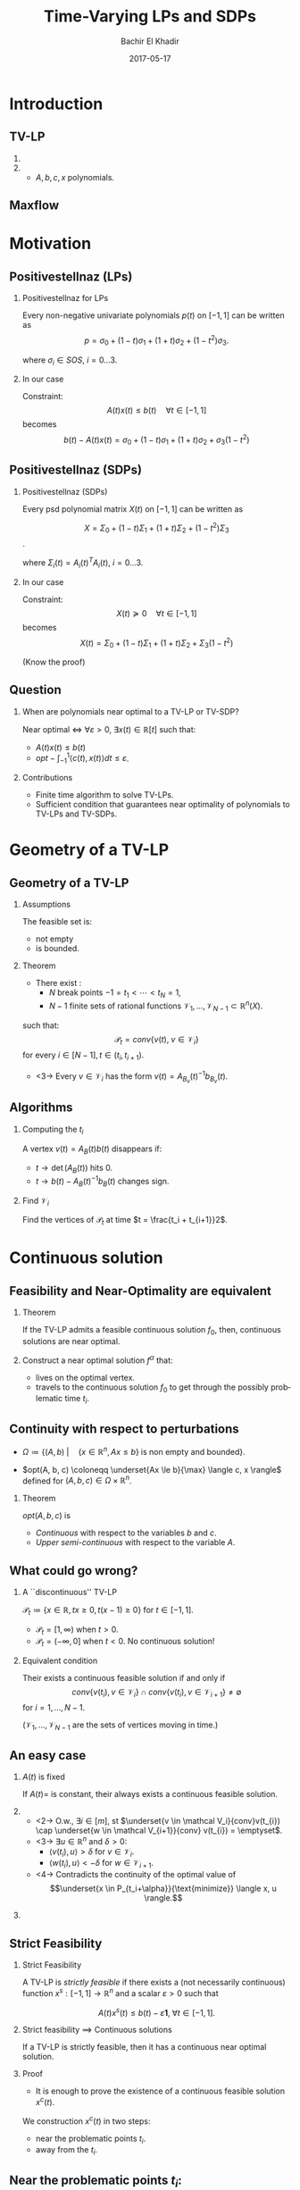 #+Title: Time-Varying LPs and SDPs
#+Author: Bachir El Khadir
#+DATE: 2017-05-17

#+DESCRIPTION: 
#+KEYWORDS: 
#+LANGUAGE:  en
#+OPTIONS:   num:t toc:t ::t |:t ^:{} -:t f:t *:t <:t
#+OPTIONS:   tex:t d:nil todo:t pri:nil tags:nil
#+OPTIONS:   timestamp:t

# this allows defining headlines to be exported/not be exported
#+SELECT_TAGS: export
#+EXCLUDE_TAGS: noexport

# By default I do not want that source code blocks are evaluated on export. Usually
# I want to evaluate them interactively and retain the original results.
#+PROPERTY: header-args :eval never-export

#+LATEX_HEADER: \usepackage{mathtools}
#+LATEX_HEADER: \usepackage{amsthm}
#+LATEX_HEADER: \usepackage{tikz}
#+LATEX_HEADER: \usetikzlibrary{arrows.meta}

#+LATEX_HEADER:\usepackage{algpseudocode}% http://ctan.org/pkg/algorithmicx
#+LATEX_HEADER: %\usepackage[noend]{algpseudocode}
#+LATEX_HEADER: \algdef{SE}[DOWHILE]{Do}{doWhile}{\algorithmicdo}[1]{\algorithmicwhile\ #1}%
#+LATEX_HEADER: \algdef{SE}[DOWHILE]{Do}{doWhile}{\algorithmicdo}[1]{\algorithmicwhile\ #1}%

#+LATEX_HEADER: \newcommand{\makealternate}[2]{\alt<1>{#1}{#2}}
#+LATEX_HEADER: \newcommand{\makeappear}[1]{\makealternate{}{\textcolor{red}{#1}}}
#+LATEX_HEADER: \newcommand{\maketappear}{\makeappear{(t)}}

* Beamer configuration                                             :noexport:
** Basic
   # this triggers loading the beamer menu (C-c C-b) when the file is read
   #+startup: beamer

   #+LaTeX_CLASS: beamer

   #    LATEX CLASS OPTIONS
   # [bigger]
   # [presentation]
   # [handout] : print handouts, i.e. slides with overlays will be printed with
   #   all overlays turned on (no animations).
   # [notes=show] : show notes in the generated output (note pages follow the real page)
   # [notes=only] : only render the nodes pages

   # this setting affects whether the initial PSI picture correctly fills
   # the title page, since it scales the title text. One can also use the
   # notes=show or notes=only options to produce notes pages in the output.
   # #+LaTeX_CLASS_OPTIONS: [t,10pt,notes=show]

   #+LaTeX_CLASS_OPTIONS: [t,10pt]


   #+COLUMNS: %20ITEM %13BEAMER_env(Env) %6BEAMER_envargs(Args) %4BEAMER_col(Col) %7BEAMER_extra(Extra)

   # export second level headings as beamer frames. All headlines below
   # the org-beamer-frame-level (i.e. below H value in OPTIONS), are
   # exported as blocks
   #+OPTIONS: H:2

** Beamer Theme Definition
   #+BEAMER_THEME: Madrid
   # #+BEAMER_THEME: Hydrogen

   # Note: custom style files can be placed centrally in the user specific directory
   # ~/texmf/tex. This will be searched recursively, so substructures are possible.
   # q.v. http://tex.stackexchange.com/questions/1137/where-do-i-place-my-own-sty-or-cls-files-to-make-them-available-to-all-my-te

   # One could also fine tune a number of theme settings instead of specifying the full theme
   # #+BEAMER_COLOR_THEME: default
   # #+BEAMER_FONT_THEME:
   # #+BEAMER_INNER_THEME:
   #+BEAMER_OUTER_THEME: miniframes [subsection=false]
   # #+LATEX_CLASS: beamer


** changes to BeginSection for TOC and navigation
   #+BEAMER_HEADER: \AtBeginSection[]{

   # This line inserts a table of contents with the current section highlighted at
   # the beginning of each section
   #+BEAMER_HEADER: \begin{frame}<beamer>\frametitle{Topic}\tableofcontents[currentsection]\end{frame}

   # In order to have the miniframes/smoothbars navigation bullets even though we do not use subsections 
   # q.v. https://tex.stackexchange.com/questions/2072/beamer-navigation-circles-without-subsections/2078#2078
   #+BEAMER_HEADER: \subsection{}
   #+BEAMER_HEADER: }

** misc configuration
   # I want to define a style for hyperlinks
   #+BEAMER_HEADER: \hypersetup{colorlinks=true, linkcolor=blue}

   # this can be used to define the transparency of the covered layers
   #+BEAMER: \setbeamercovered{transparent=30}



** Some remarks on options
   - [[info:org#Export%20settings][info:org#Export settings]]
   - The H:2 setting in the options line is important for setting the
     Beamer frame level. Headlines will become frames when their level
     is equal to =org-beamer-frame-level=.
   - ^:{} interpret abc_{subs} as subscript, but not abc_subs
   - num:t configures whether to use section numbers. If set to a number
     only headlines of this level or above will be numbered
   - ::t defines that lines starting with ":" will use fixed width font
   - |:t include tables in export
   - -:t Non-nil means interpret "\-", "--" and "---" for export.
   - f:t include footnotes
   - *:t Non-nil means interpret
     : *word*, /word/, _word_ and +word+.
   - <:t toggle inclusion of timestamps
   - timestamp:t include a document creation timestamp into the exported file
   - todo:t include exporting of todo keywords
   - d:nil do not export org heading drawers
   - tags:nil do not export headline tags


* Introduction

** TV-LP

   \begin{equation*}
   \tag{\makeappear{TV-}LP}
   \begin{array}{llll}
   \underset{x\maketappear \in \mathbb R^n \makeappear{[t]}}{\text{maximize} }
   &\makeappear{\int_{-1}^1} \langle c\maketappear, x\maketappear \rangle \makeappear{dt} & \\
   \text{subject to}& A\maketappear x\maketappear \le b\maketappear & \makeappear{\forall t \in [-1, 1]}
   \end{array}
   \end{equation*}

*** 
   :PROPERTIES:
   :BEAMER_col: 0.6
   :END:
   \begin{figure}
   \includegraphics<1>[scale=.3]{includes/tvlp2d.png}
   \vspace*{-.4in}
   \includegraphics<2>[scale=.17]{includes/tvlp3d.png}
   \end{figure}

*** 
   :PROPERTIES:
   :BEAMER_env: block
   :BEAMER_col: 0.3
   :BEAMER_act: <2->
   :END:
   - $A, b, c, x$ polynomials.
   
** Maxflow
   :PROPERTIES:
   :BEAMER_env: fullframe
   :END:

   #+INCLUDE: includes/maxflowgraph.tikz

* Motivation
  
** Positivestellnaz (LPs)
***  Positivestellnaz for LPs
    :PROPERTIES:
    :BEAMER_env: block
    :END:
    Every non-negative univariate polynomials $p(t)$ on $[-1, 1]$ can be written as
    $$p = \sigma_0 + (1-t) \sigma_1 + (1+t) \sigma_2 + (1-t^2)\sigma_3.$$

    where $\sigma_i \in SOS$, $i=0\ldots 3$.

*** In our case
    :PROPERTIES:
    :BEAMER_env: block
    :BEAMER_act: <2->
    :END:
 
    Constraint:
    $$A(t) x(t) \le b(t) \quad \forall t \in [-1, 1]$$
    becomes
    $$b(t) - A(t)x(t) = \sigma_0 + (1-t) \sigma_1 + (1+t) \sigma_2 + \sigma_3 (1-t^2)$$
  
  
** Positivestellnaz (SDPs)
*** Positivestellnaz (SDPs)
    :PROPERTIES:
    :BEAMER_env: block
    :END:

    Every psd polynomial matrix $X(t)$ on $[-1, 1]$ can be written as

    $$X = \Sigma_0 + (1-t) \Sigma_1 + (1+t) \Sigma_2 + (1-t^2)\Sigma_3$$.

    where $\Sigma_i(t) = A_i(t)^TA_i(t)$, $i=0\ldots 3$.

*** In our case
    :PROPERTIES:
    :BEAMER_env: block
    :BEAMER_act: <2->
    :END:
 
    Constraint:
    $$X(t) \succeq 0 \quad \forall t \in [-1, 1]$$
    becomes
    $$X(t) = \Sigma_0 + (1-t) \Sigma_1 + (1+t) \Sigma_2 + \Sigma_3 (1-t^2)$$
  
    (Know the proof)

** Question
***    
   When are polynomials near optimal to a TV-LP or TV-SDP?

   Near optimal $\iff$ $\forall \varepsilon > 0$, $\exists x(t) \in \mathbb R[t]$ such that:
   - $A(t)x(t) \le b(t)$
   -  $opt - \int_{-1}^{1} \langle c(t), x(t) \rangle dt \le \varepsilon$.
   
   
*** Contributions   
    - Finite time algorithm to solve TV-LPs.
    - Sufficient condition that guarantees near optimality of polynomials to TV-LPs and TV-SDPs.
   
* Geometry of a TV-LP


** Geometry of a TV-LP
   \begin{equation*}
   \tag{TV-LP}
   \begin{array}{ll@{}ll}
   \underset{x(t)}{\text{maximize}} & \int_{-1}^1 \langle c(t), x(t) \rangle dt & \\
   \text{subject to}& A(t) x(t) \le b(t) & \forall t \in [-1, 1]
   \end{array}
   \end{equation*}

*** Assumptions
    :PROPERTIES:
    :BEAMER_env: block
    :BEAMER_act: <2->
    :BEAMER_col: 0.2
    :END:
    The feasible set is:
    - not empty
    - is bounded.
      
*** Theorem
    :PROPERTIES:
    :BEAMER_env: block
    :BEAMER_act: <3->
    :BEAMER_col: 0.7
    :END:

    - There exist :
      - $N$ break points $-1 = t_1 < \cdots < t_N = 1$,
      - $N-1$ finite sets of rational functions $\mathcal V_1, \ldots, \mathcal V_{N-1} \subset \mathbb R^n(X)$.
    such that:
    $$\mathcal P_t = conv\{v(t), \; v \in \mathcal V_i\}$$
    for every $i \in [N-1], t \in (t_i, t_{i+1})$.
    - <3-> Every  $v \in \mathcal V_i$ has the form $v(t) = A_{B_v}(t)^{-1}b_{B_v}(t)$.


** Algorithms

*** Computing the $t_i$

    A vertex $v(t) = A_B(t)b(t)$ disappears if:
    - $t \rightarrow \det(A_B(t))$ hits 0.
    - $t \rightarrow b(t) - A_B(t)^{-1}b_B(t)$ changes sign.

*** Find $\mathcal V_i$
    Find the vertices of $\mathcal P_t$ at time $t = \frac{t_i + t_{i+1}}2$.

    
* Continuous solution


** Feasibility and Near-Optimality are equivalent

*** Theorem
    :PROPERTIES:
    :BEAMER_env: block
    :END:

    If the TV-LP admits a feasible continuous solution $f_0$, then, continuous solutions are near optimal.

   
*** 
    :PROPERTIES:
    :BEAMER_env: proof
    :END:

    Construct a near optimal solution $f^{\alpha}$ that:
    - lives on the optimal vertex.
    - travels to the continuous solution $f_0$ to get through the possibly problematic time $t_i$.


** Continuity with respect to perturbations  
    
   #+NAME: eq:lp
   \begin{equation*}
   \tag{LP}
   \begin{array}{ll@{}ll}
   \underset{x \in \mathbb R^n}{\text{maximize}} & \langle c, x \rangle\\
   \text{subject to}& A x \le b
   \end{array}
   \end{equation*}
    
   - $\Omega \coloneqq \{ (A, b)\; | \quad  \{x \in \mathbb R^n, Ax \le b\} \;\text{is non empty and bounded} \}$.

   - $opt(A, b, c) \coloneqq \underset{Ax \le b}{\max} \langle c, x \rangle$  defined for $(A, b, c) \in \Omega \times \mathbb R^n$.

*** Theorem
    :PROPERTIES:
    :BEAMER_env: block
    :END:
      
    $opt(A, b, c)$ is
    - /Continuous/ with respect to the variables $b$ and $c$.
    - /Upper semi-continuous/ with respect to the variable $A$.


** What could go wrong?

*** A ``discontinuous'' TV-LP 
    :PROPERTIES:
    :BEAMER_env: example
    :END:

    $\mathcal P_t \coloneqq \{x \in \mathbb R, tx \ge 0, t(x-1) \ge 0\}$ for $t \in [-1, 1]$.


          - $\mathcal P_t = [1, \infty)$ when $t > 0$.
          - $\mathcal P_t = (-\infty, 0]$ when $t < 0$.
            No continuous solution!


*** Equivalent condition
    :PROPERTIES:
    :BEAMER_env: block
    :BEAMER_act: <2->
    :END:
    Their exists a continuous feasible solution if and only if
    $$conv \{ v(t_{i}), v \in \mathcal V_i\} \cap conv \{ v(t_{i}), v \in \mathcal V_{i+1}\} \ne \emptyset$$ for $i = 1, \ldots, N-1$.
 
    ($\mathcal V_1, \ldots, \mathcal V_{N-1}$ are the sets of vertices moving in time.)

** An easy case

*** $A(t)$ is fixed
    :PROPERTIES:
    :BEAMER_env: block
    :END:
    If $A(t) =$ is constant, their always exists a continuous feasible solution.

*** 
    :PROPERTIES:
    :BEAMER_env: proof
    :BEAMER_act: <2->
    :BEAMER_col: 0.5
    :END:


    - <2-> O.w., $\exists i \in [m]$, st $\underset{v \in \mathcal V_i}{conv}v(t_{i}) \cap \underset{w \in \mathcal V_{i+1}}{conv} v(t_{i}) = \emptyset$.
    - <3-> $\exists u \in \mathbb R^n$ and $\delta > 0$:
      - $\langle v(t_i) , u \rangle > \delta$ for $v \in \mathcal V_i$.
      - $\langle w(t_i) , u \rangle < -\delta$ for $w \in \mathcal V_{i+1}$.
    - <4-> Contradicts the continuity of the optimal value of 
      $$\underset{x \in P_{t_i+\alpha}}{\text{minimize}} \langle x, u \rangle.$$

*** 
    :PROPERTIES:
    :BEAMER_env: block
    :BEAMER_col: 0.45
    :BEAMER_act: <3->
    :END:
    [[file:includes/fixedAproof.png]]

** Strict Feasibility

*** Strict Feasibility
    :PROPERTIES:
    :BEAMER_env: definition
    :END:
   
    A TV-LP is \emph{strictly feasible} if there exists a (not necessarily continuous) function $x^s: [-1, 1] \rightarrow \mathbb R^n$   and a scalar $\varepsilon > 0$ such that

    $$A(t)x^s(t) \le b(t) - \varepsilon \textbf{1}, \; \forall t \in [-1, 1].$$

    
*** Strict feasibility $\implies$ Continuous solutions
    :PROPERTIES:
    :BEAMER_env: theorem
    :BEAMER_act: <2->
    :END:
    
    If a TV-LP is strictly feasible, then it has a continuous near optimal solution.

*** Proof
    :PROPERTIES:
    :BEAMER_env: proof
    :BEAMER_act: <3->
    :END:    
   - It is enough to prove the existence of a continuous feasible solution $x^c(t)$.

   We construction  $x^c(t)$ in two steps:
   - near the problematic points $t_i$.
   - away from the $t_i$.

** Near the problematic points $t_i$:

   - Choose an arbitrary vertex $w \coloneqq A_b(t)^{-1}(b(t) - \varepsilon \textbf{1})$ of the non-empty polytope $\{x \in \mathbb R^n |  A(t_i)x \le b(t_i) - \varepsilon \textbf{1}\}$.


   - Define $w_i^{near}(t) \coloneqq A_B(t)^{-1}(b_B(t) - \varepsilon 1)$.


   - By continuity, $\exists$ a neighborhood $[t_i-\alpha, t_i+\alpha]$, such that  $w_i^{near}(t)$ is a well defined continuous function and  $w_i^{near}(t)$ is strictly feasible.


   - Furthermore, since the number of breakpoints $t_i$ s is finite, we can make the same choice of $\alpha$ for all $i = 1, \cdots, N$.

** Far away from the $t_i$:

   - For  $t \in (t_i, t_{i+1})$, let $w_i^{far}(t) \coloneqq \frac{\sum_{u \in \mathcal V_i} u(t)}{|\mathcal V_i|} \in \mathcal P_t$.

   - $\delta_i \coloneqq \underset{t \in J_i, j=1,\ldots, m}{\min} (b(t) - A(t)w_i^{far}(t))_j$.

   - Observe that $\delta_i > 0$. O.w., by continuity, there exist $\hat j$ and $\hat t \in J_i$ such that $(b(\hat t) - A(\hat t)w^{far}(\hat t))_{\hat j} = 0$.

             - This means that $\mathcal P_{\hat t} \subseteq \{x \in \mathbb R^n |\; A_{\hat j}(\hat t)^T x = b_{\hat j}(\hat t) \}$

** Connecting the patches:

*** Recap
    We have constructed $w_i^{near}, w_i^{far}$ that are continuous and strictly feasible on $(t_i, t_{i+1})$ and $(t_{i+1}-\alpha, t_{i+1} + \alpha)$ resp.


*** 
    :PROPERTIES:
    :BEAMER_env: ignoreheading
    :END:

    We get a continuous feasible solution on $[-1, 1]$ simply by ``connecting'' the solutions $w_i^{far}, w_i^{near}$ by interpolating from one to the other linearly. 
    
* Polynomials
** What could go wrong?

Optimality of continuous functions $\implies$ Optimality of polynomials?

*** A ``tight'' TV-LP 
    :PROPERTIES:
    :BEAMER_env: example
    :END:

    - $(1+t^2) x(t) \le 1$
    - $-(1+t^2) x(t) \le -1$

    $\forall t \in [-1, 1]$.

    Only one solution $x(t) = \frac1{1+t^2}$. Not polynomial.

       
*** Full-Dimensionality
    :PROPERTIES:
    :BEAMER_env: definition
    :BEAMER_act: <2->
    :END:
    TV-LP  is \emph{continuously full-dimensional} if there exists a scalar $\delta > 0$ and a *continuous* function $x^c: [-1, 1] \rightarrow \mathbb R^n$ such that $B(x^c(t), \delta) \subset \mathcal P_t, \; \forall t \in [-1, 1]$.

*** Full-Dimensionality $\implies$ Optimality of polynomials
    :PROPERTIES:
    :BEAMER_env: block
    :BEAMER_act: <3->
    :END:

    - Approximate $x^c$ by a polynomial.
    - Continuity of $x^c(t)$ and constant $\delta$ are important.

** Strict feasibility vs Continuous Full dimensionality   

   - *Strict Feasibility* provides slackness in the space of the constraints.
   - *Continuous Full dimensionality* provides slackness in the space of the variables.

   Full dimensionality $\implies$ Strict feasibility?

*** No!
    :PROPERTIES:
    :BEAMER_env: example
    :END:

    $tx = 0, \quad \forall t \in [-1, 1]$ if full-dimensional but *not* strictly feasible. 

*** Yes, if the rows of $A(t)$ don't cancel!
    :PROPERTIES:
    :BEAMER_env: block
    :END:

    - Let $\varepsilon \coloneqq \min_{i=1, \ldots, n} \min_{t \in [-1, 1]} (b(t) - A(t)x^c(t))_i$.

    - $\varepsilon > 0$.Otherwise, $\exists (t_m, i_m)$ for which $b_{i_m}(t_m) - A_{i_m}(t_m)x^c(t_m) = 0$.

    - If $u \in \mathbb R^n$ has norm smaller than  $\delta$, then $b_{i_m}(t) - A_{i_m}(t_m)(x^c(t_m) + u) \ge 0$, which leads to $A_i(t_m)^Tu \ge 0$, and to $A_i(t_m) = 0$.


** Strict feasibility vs Full dimensionality (Suite)

   Strict feasibility $\implies$ Full dimensionality.
*** Yes
    :PROPERTIES:
    :BEAMER_env: block
    :BEAMER_act: <2->
    :END:

    - Strict feasibility $\implies$ existence of continuous strict feasible solution $x^c(t)$, $A(t)x^c(t) \le b(t) - \textbf{1}\varepsilon$.
    - If $||y||=1$, $A(t)(x^c(t) + \delta y) \le b(t) - \textbf{1}\varepsilon + \delta A(t)y \le b(t) - (\varepsilon - \delta ||A||) \textbf{1}$.


*** Strict feasibility $\implies$ Optimality of Polynomial solutions
    :PROPERTIES:
    :BEAMER_env: theorem
    :BEAMER_act: <3->
    :END:

    If a TV-LP is strictly feasible, then polynomials as near optimal.

** Application: MinCut

*** Maxflow(Primal)
    :PROPERTIES:
    :BEAMER_env: block
    :BEAMER_col: 0.49
    :END:

    \begin{equation*}
    \begin{array}{llll}
    \underset{f_{ij}}{\max} \makeappear{\int_{-1}^1} \underset{j \sim 1}{\sum} f_{1,j}\maketappear \makeappear{dt} \\
    \underset{j \sim i}{\sum} f_{i, j}\maketappear - f_{j, i}\maketappear = 0,& i \in V\\
    0 \le f_{i,j}\maketappear \le b_{ij}\maketappear, &i \sim j
    \end{array}
    \end{equation*}


*** Mincut (Dual)
    :PROPERTIES:
    :BEAMER_env: block
    :BEAMER_col: 0.49
    :END:

  \begin{equation*}
  \begin{array}{ll}
  \underset{d_{ij}, p_i}{\min} \makeappear{\int_{-1}^1}  \underset{i \sim j}{\sum} b_{ij}\maketappear d_{ij}\maketappear \makeappear{dt} & \\
  d_{ij}\maketappear - p_i\maketappear + p_j\maketappear  \geq 0,&  i \sim j\\
  p_1\maketappear - p_n\maketappear \geq 1 \\
  p_i\maketappear \geq 0, &i \in V \\
   d_{ij}\maketappear  \geq 0, &i \sim j 
  \end{array}
  \end{equation*}

*** Simulation
    :PROPERTIES:
    :BEAMER_env: block
    :BEAMER_act: <3->
    :END:

    - Find best polynomial solution to both of degree $11$.
    - $84 < opt < 85$.
   
* TV-SDPs  

**   
   \begin{equation*}
   \tag{TV-LP}
   \begin{array}{ll@{}ll}
   \underset{X\maketappear \in \mathcal S_n \makeappear{[t]}}{\text{maximize} }
   &\onslide<-1>{\langle C, X\rangle}
   \onslide<2->{\int_{-1}^1 \langle C\textcolor{red}{(t)}, X\textcolor{red}{(t)} \rangle dt} & \\
   \text{subject to}& A_i\maketappear X\maketappear \le b_i\maketappear & \forall i \in [m], \;\makeappear{\forall t \in [-1, 1]}
   \end{array}
   \end{equation*}
*** Strict Feasibility for TV-SDPs
    :PROPERTIES:
    :BEAMER_env: definition
    :BEAMER_act: <3->
    :END:
   
    A TV-SDP is \emph{strictly feasible} if there exists a (not necessarily continuous) function $X^s: [-1, 1] \rightarrow \mathcal S_n$   and a scalar $\varepsilon > 0$ such that

    - $X^s(t) \succeq \varepsilon I, \; \forall t \in [-1, 1]$.
    - $\langle A_i(t), X^s(t)\rangle \le b_i(t) - \varepsilon, \; \forall t \in [-1, 1]$.

   
*** 
    :PROPERTIES:
    :BEAMER_env: block
    :BEAMER_act: <3->
    :END:

  If a TV-SDLP is strictly feasible, then polynomials are near optimal.

  
** Approximating a spectrahedron by a polyhedron

*** 
    :PROPERTIES:
    :BEAMER_env: block
    :BEAMER_col: 0.55
    :END:
   - $N(\varepsilon)$ a  $\varepsilon$ -covering of $\{X \succeq 0, ||X|| = 1\}$.

   - Replace  $X \succeq 0$ by  $X \in \sum \mathbb R^+[t] . N(\varepsilon)$.

  #+NAME: eqn:approx_lp_eps
   \begin{equation*}
   \tag{$APPROX-LP_{\varepsilon}$}
   \begin{array}{ll@{}ll}
   \underset{X(t)}{\max} \int_{-1}^1 \langle X(t), C(t) \rangle dt \\
   \text{s.t}\\
   X(t) = \underset{Y \in N(\varepsilon)}{\sum} \alpha_Y(t) Y\\
   \langle A_i(t), X(t) \rangle \le b_i(t),
   \\ i \in [m],  t \in [-1, 1]
   \end{array}
   \end{equation*}

   
*** 
    :PROPERTIES:
    :BEAMER_env: block
    :BEAMER_col: 0.4
    :END:
    #+BEGIN_center
    #+ATTR_LATEX: :width 0.4\textwidth 
    [[file:includes/sphere.png]]

    #+ATTR_LATEX: :width 0.2\textwidth 
    [[file:includes/downarrow.jpg]]

    #+ATTR_LATEX: :width 0.8\textwidth 
    [[file:includes/meshsphere.jpg]]
    #+END_center

   
** Approximating (suite)   


*** Lemma
    :PROPERTIES:
    :BEAMER_env: block
    :END:
   As $\varepsilon \rightarrow 0$, the optimal value of [[eqn:approx_lp_eps]] converges to the optimal value of the TV-SDP.

*** Proof Sketch
    :PROPERTIES:
    :BEAMER_env: ignoreheading
    :END:
    
    nggnngFeasible set of [[eqn:approx_lp_eps]] $\rightarrow$ feasible set of the TV-SDP.
   
*** Lemma
    :PROPERTIES:
    :BEAMER_env: block
    :END:

    Polynomial solutions are near optimal for [[eqn:approx_lp_eps]].

*** Proof Sketch
    :PROPERTIES:
    :BEAMER_env: ignoreheading
    :END:
    
    TV-SDP strictly feasible $\implies$  [[eqn:approx_lp_eps]] strictly feasible


    

** Wireless Coverage Problem

   [[file:includes/wireless.png]]

** SDP Formulation
   :PROPERTIES:
   :BEAMER_env: fullframe
   :END:

$$\mathcal B_j = \{(x, y\makeappear{, t}), \quad ||\begin{pmatrix}x\\y\end{pmatrix} - z_j\maketappear|| \le 1\}, j=1,2.$$
   
Minimize $\makeappear{\int_{-1}^1} c_1\maketappear + c_2\maketappear$



$$E(x, y\makeappear{, t}) \ge C \quad \forall (x, y\makeappear{, t})\in \mathcal B_1 \cup \mathcal B_2.$$

Equivalently:

$$p(x, y\makeappear{, t}) \coloneqq -C \prod_{i=1}^2 [(x - \bar x_i)^2 + (y - \bar y_i)^2] + \sum_{i=1}^2  [(x - \bar x_i)^2 + (y - \bar y_i)^2] c_i\maketappear \ge 0$$


SOS relaxation:

$$p(x, y\makeappear{, t}) = \sigma^{(j)}\maketappear + \mu^{(j)}\maketappear (1 - (x - \bar x_j)^2 - (y - \bar y_j)^2 ) \quad j=1,2$$

$$\sigma^{(j)}\maketappear = z' P^{(j)}\maketappear z, \mu^{(j)} = z' Q^{(j)}\maketappear z, , z \text{ vector of monomials in x and y.}$$

$$P^{(j)}\maketappear, Q^{(j)}\maketappear \succeq 0 \quad \makeappear{,t \in [-1, 1]}$$ 

$$\uncover<2>{}$$


** Results
    \begin{table}
    \begin{tabular}{|l|l|l|l|}\hline
    $d$ & $c1(t)$ & $c2(t)$ & $\int_{-1}^1 (c_1(t) + c_2(t)) dt$\\\hline
    0 & 31.96 & 21.63 & 107.19\\
    1 & $28.97+4.07t$ & $24.23-3.7t$ & 106.38\\
    2 & $26.67+6.1t+0.47 t^2$ & $25.78-5.82t+0.44t^2$ & 105.49\\
    7 & $26.21+7.49 t+0.43 t^2$ & $26.18+7.16t+0.81t^2$  &\\
     & $-3.27 t^3+2.95 t^4-0.15 t^5$ & $3.02 t^3-3.38 t^4+0.44 t^5$  & \\
     & $-0.63 t^6$ & $0.63 t^6$  & 105.42\\
    \hline
    \end{tabular}
    \end{table}

\begin{figure}[htp]
\centering
\includegraphics[width=.3\textwidth]{includes/wireless-0.png}\quad
\includegraphics[width=.3\textwidth]{includes/wireless-2.png}
\includegraphics[width=.3\textwidth]{includes/wireless-5.png}
\end{figure}


   
* Numerical Considerations

** Numerical Stability
  - Choice of points $t_0< \cdots < t_{2k}$.
  - Choice of basis of $\mathbb R_k[t]$, $p_0, \ldots, p_k$.
  - $A^{(l)}$ is $(k+1) \times (k+1)$ such that $A_{ij}^{(l)} = p_i(t_l)p_j(t_l)$ for $0 \le i, j \le k$.
  
  A polynomial $q(t)$ is in $SOS_k$ if and only if there exists $X \in \mathcal S_{k+1}$ such that
$$q(t_l) = \langle X, A^{(l)} \rangle \quad \forall l \in [2k].$$


*** Choice of breakpoints and basis
- $t_i = \cos((i+\frac12)\frac{\pi}{2k+1}) \; \text{for} \; i\in [2k]$
- $(p_j(t))_{j \in [k]}$ to be as follow: $p_0 = \sqrt{\frac{1}{2k+1}}T_0$ and $p_j = \sqrt{\frac{2}{2k+1}}T_j$ for $j=1,\ldots,k$.
-  $T_j$ are the Chebyshev polynomial:
  $$T_0(t) = 1, T_1(t) = t, T_i(t) = 2tT_{i-1}(t) - T_{i-2}(t)  \; \text{for} \; i=2,3 \ldots$$
- This makes the columns of the matrix $A^{(l)}$ orthonormal.


   
